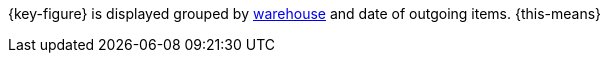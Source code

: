 {key-figure} is displayed grouped by <<stock-management/setting-up-a-warehouse#, warehouse>> and date of outgoing items. {this-means}

